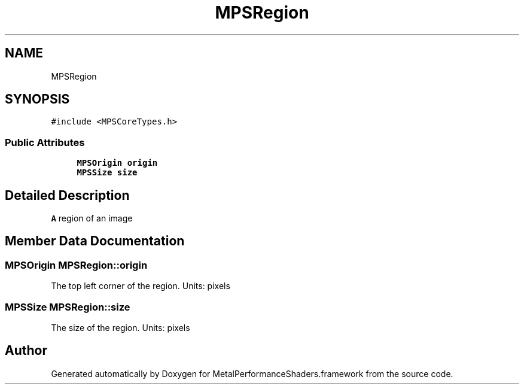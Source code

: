 .TH "MPSRegion" 3 "Thu Feb 8 2018" "Version MetalPerformanceShaders-100" "MetalPerformanceShaders.framework" \" -*- nroff -*-
.ad l
.nh
.SH NAME
MPSRegion
.SH SYNOPSIS
.br
.PP
.PP
\fC#include <MPSCoreTypes\&.h>\fP
.SS "Public Attributes"

.in +1c
.ti -1c
.RI "\fBMPSOrigin\fP \fBorigin\fP"
.br
.ti -1c
.RI "\fBMPSSize\fP \fBsize\fP"
.br
.in -1c
.SH "Detailed Description"
.PP 
\fBA\fP region of an image 
.SH "Member Data Documentation"
.PP 
.SS "\fBMPSOrigin\fP MPSRegion::origin"
The top left corner of the region\&. Units: pixels 
.SS "\fBMPSSize\fP MPSRegion::size"
The size of the region\&. Units: pixels 

.SH "Author"
.PP 
Generated automatically by Doxygen for MetalPerformanceShaders\&.framework from the source code\&.

